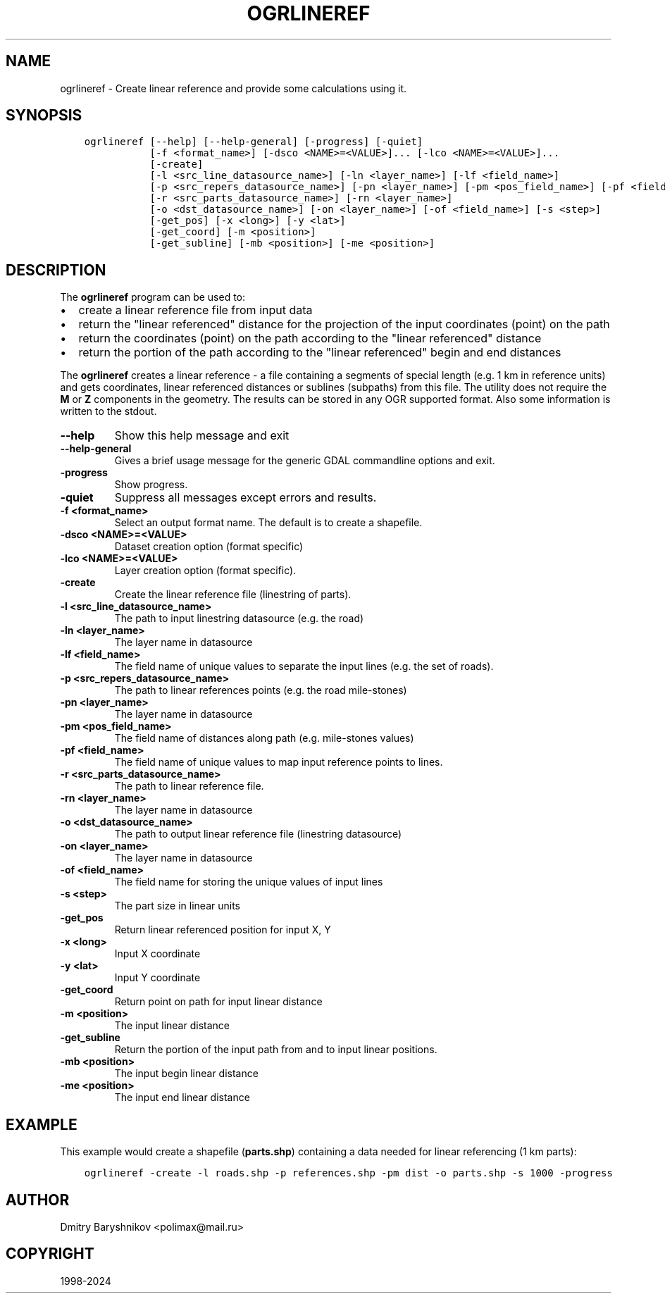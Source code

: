 .\" Man page generated from reStructuredText.
.
.
.nr rst2man-indent-level 0
.
.de1 rstReportMargin
\\$1 \\n[an-margin]
level \\n[rst2man-indent-level]
level margin: \\n[rst2man-indent\\n[rst2man-indent-level]]
-
\\n[rst2man-indent0]
\\n[rst2man-indent1]
\\n[rst2man-indent2]
..
.de1 INDENT
.\" .rstReportMargin pre:
. RS \\$1
. nr rst2man-indent\\n[rst2man-indent-level] \\n[an-margin]
. nr rst2man-indent-level +1
.\" .rstReportMargin post:
..
.de UNINDENT
. RE
.\" indent \\n[an-margin]
.\" old: \\n[rst2man-indent\\n[rst2man-indent-level]]
.nr rst2man-indent-level -1
.\" new: \\n[rst2man-indent\\n[rst2man-indent-level]]
.in \\n[rst2man-indent\\n[rst2man-indent-level]]u
..
.TH "OGRLINEREF" "1" "Jan 04, 2024" "" "GDAL"
.SH NAME
ogrlineref \- Create linear reference and provide some calculations using it.
.SH SYNOPSIS
.INDENT 0.0
.INDENT 3.5
.sp
.nf
.ft C
ogrlineref [\-\-help] [\-\-help\-general] [\-progress] [\-quiet]
           [\-f <format_name>] [\-dsco <NAME>=<VALUE>]... [\-lco <NAME>=<VALUE>]...
           [\-create]
           [\-l <src_line_datasource_name>] [\-ln <layer_name>] [\-lf <field_name>]
           [\-p <src_repers_datasource_name>] [\-pn <layer_name>] [\-pm <pos_field_name>] [\-pf <field_name>]
           [\-r <src_parts_datasource_name>] [\-rn <layer_name>]
           [\-o <dst_datasource_name>] [\-on <layer_name>] [\-of <field_name>] [\-s <step>]
           [\-get_pos] [\-x <long>] [\-y <lat>]
           [\-get_coord] [\-m <position>]
           [\-get_subline] [\-mb <position>] [\-me <position>]
.ft P
.fi
.UNINDENT
.UNINDENT
.SH DESCRIPTION
.sp
The \fBogrlineref\fP program can be used to:
.INDENT 0.0
.IP \(bu 2
create a linear reference file from input data
.IP \(bu 2
return the \(dqlinear referenced\(dq distance for the projection of the
input coordinates (point) on the path
.IP \(bu 2
return the coordinates (point) on the path according to the \(dqlinear
referenced\(dq distance
.IP \(bu 2
return the portion of the path according to the \(dqlinear referenced\(dq
begin and end distances
.UNINDENT
.sp
The \fBogrlineref\fP creates a linear reference \- a file containing
a segments of special length (e.g. 1 km in reference units) and gets coordinates,
linear referenced distances or sublines (subpaths) from this file.
The utility does not require the \fBM\fP or \fBZ\fP components in the geometry.
The results can be stored in any OGR supported format.
Also some information is written to the stdout.
.INDENT 0.0
.TP
.B \-\-help
Show this help message and exit
.UNINDENT
.INDENT 0.0
.TP
.B \-\-help\-general
Gives a brief usage message for the generic GDAL commandline options and exit.
.UNINDENT
.INDENT 0.0
.TP
.B \-progress
Show progress.
.UNINDENT
.INDENT 0.0
.TP
.B \-quiet
Suppress all messages except errors and results.
.UNINDENT
.INDENT 0.0
.TP
.B \-f <format_name>
Select an output format name. The default is to create a shapefile.
.UNINDENT
.INDENT 0.0
.TP
.B \-dsco <NAME>=<VALUE>
Dataset creation option (format specific)
.UNINDENT
.INDENT 0.0
.TP
.B \-lco <NAME>=<VALUE>
Layer creation option (format specific).
.UNINDENT
.INDENT 0.0
.TP
.B \-create
Create the linear reference file (linestring of parts).
.UNINDENT
.INDENT 0.0
.TP
.B \-l <src_line_datasource_name>
The path to input linestring datasource (e.g. the road)
.UNINDENT
.INDENT 0.0
.TP
.B \-ln <layer_name>
The layer name in datasource
.UNINDENT
.INDENT 0.0
.TP
.B \-lf <field_name>
The field name of unique values to separate the input lines (e.g.
the set of roads).
.UNINDENT
.INDENT 0.0
.TP
.B \-p <src_repers_datasource_name>
The path to linear references points (e.g. the road mile\-stones)
.UNINDENT
.INDENT 0.0
.TP
.B \-pn <layer_name>
The layer name in datasource
.UNINDENT
.INDENT 0.0
.TP
.B \-pm <pos_field_name>
The field name of distances along path (e.g. mile\-stones values)
.UNINDENT
.INDENT 0.0
.TP
.B \-pf <field_name>
The field name of unique values to map input reference points to lines.
.UNINDENT
.INDENT 0.0
.TP
.B \-r <src_parts_datasource_name>
The path to linear reference file.
.UNINDENT
.INDENT 0.0
.TP
.B \-rn <layer_name>
The layer name in datasource
.UNINDENT
.INDENT 0.0
.TP
.B \-o <dst_datasource_name>
The path to output linear reference file (linestring datasource)
.UNINDENT
.INDENT 0.0
.TP
.B \-on <layer_name>
The layer name in datasource
.UNINDENT
.INDENT 0.0
.TP
.B \-of <field_name>
The field name for storing the unique values of input lines
.UNINDENT
.INDENT 0.0
.TP
.B \-s <step>
The part size in linear units
.UNINDENT
.INDENT 0.0
.TP
.B \-get_pos
Return linear referenced position for input X, Y
.UNINDENT
.INDENT 0.0
.TP
.B \-x <long>
Input X coordinate
.UNINDENT
.INDENT 0.0
.TP
.B \-y <lat>
Input Y coordinate
.UNINDENT
.INDENT 0.0
.TP
.B \-get_coord
Return point on path for input linear distance
.UNINDENT
.INDENT 0.0
.TP
.B \-m <position>
The input linear distance
.UNINDENT
.INDENT 0.0
.TP
.B \-get_subline
Return the portion of the input path from and to input linear positions.
.UNINDENT
.INDENT 0.0
.TP
.B \-mb <position>
The input begin linear distance
.UNINDENT
.INDENT 0.0
.TP
.B \-me <position>
The input end linear distance
.UNINDENT
.SH EXAMPLE
.sp
This example would create a shapefile (\fBparts.shp\fP) containing
a data needed for linear referencing (1 km parts):
.INDENT 0.0
.INDENT 3.5
.sp
.nf
.ft C
ogrlineref \-create \-l roads.shp \-p references.shp \-pm dist \-o parts.shp \-s 1000 \-progress
.ft P
.fi
.UNINDENT
.UNINDENT
.SH AUTHOR
Dmitry Baryshnikov <polimax@mail.ru>
.SH COPYRIGHT
1998-2024
.\" Generated by docutils manpage writer.
.
